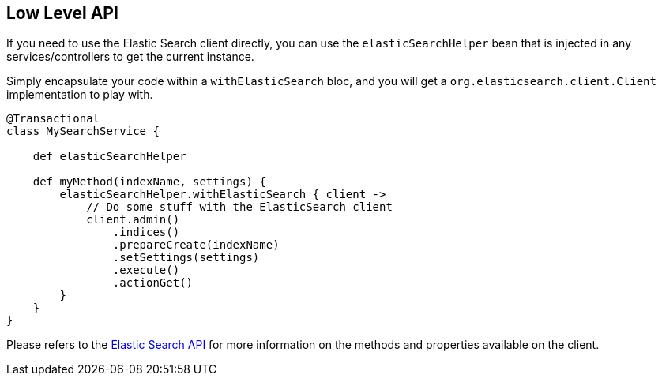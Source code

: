 [[lowLevelAPI]]
== Low Level API

If you need to use the Elastic Search client directly, you can use the `elasticSearchHelper` bean that is injected in any services/controllers to get the current instance.

Simply encapsulate your code within a `withElasticSearch` bloc, and you will get a `org.elasticsearch.client.Client` implementation to play with.

[source, groovy]
----
@Transactional
class MySearchService {

    def elasticSearchHelper

    def myMethod(indexName, settings) {
        elasticSearchHelper.withElasticSearch { client ->
            // Do some stuff with the ElasticSearch client
            client.admin()
                .indices()
                .prepareCreate(indexName)
                .setSettings(settings)
                .execute()
                .actionGet()
        }
    }
}

----

Please refers to the http://www.elasticsearch.org/guide/reference/java-api/[Elastic Search API] for more information on the methods and properties available on the client.
